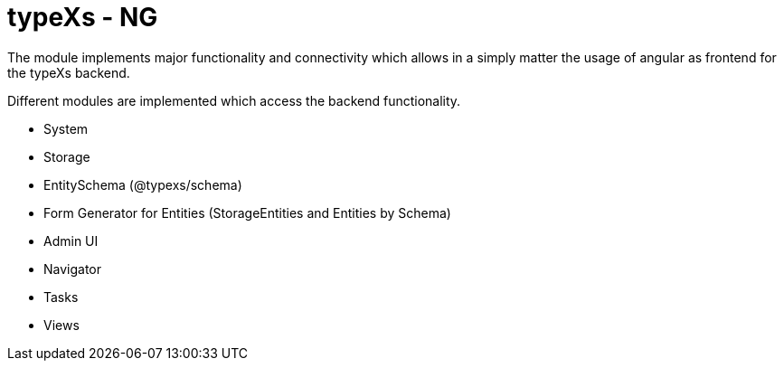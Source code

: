 # typeXs - NG

The module implements major functionality and connectivity which allows
in a simply matter the usage of angular as frontend for
the typeXs backend.

Different modules are implemented which access the backend functionality.

* System
* Storage
* EntitySchema (@typexs/schema)
* Form Generator for Entities (StorageEntities and Entities by Schema)
* Admin UI
* Navigator
* Tasks
* Views
